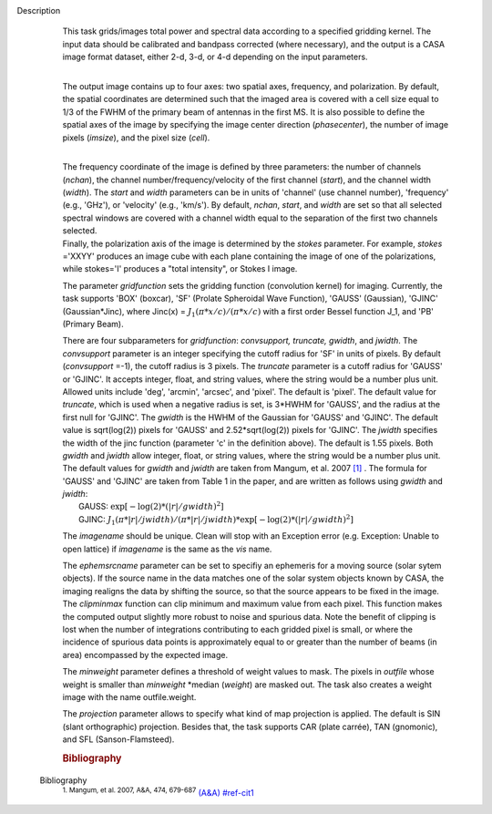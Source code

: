 Description
      | This task grids/images total power and spectral data according
        to a specified gridding kernel. The input data should be
        calibrated and bandpass corrected (where necessary), and the
        output is a CASA image format dataset, either 2-d, 3-d, or 4-d
        depending on the input parameters.
      |  

      The output image contains up to four axes: two spatial axes,
      frequency, and polarization. By default, the spatial coordinates
      are determined such that the imaged area is covered with a cell
      size equal to 1/3 of the FWHM of the primary beam of antennas in
      the first MS. It is also possible to define the spatial axes of
      the image by specifying the image center direction
      (*phasecenter*), the number of image pixels (*imsize*), and the
      pixel size (*cell*).

      | 
      | The frequency coordinate of the image is defined by three
        parameters: the number of channels (*nchan*), the channel
        number/frequency/velocity of the first channel (*start*), and
        the channel width (*width*).  The *start* and *width* parameters
        can be in units of 'channel' (use channel number), 'frequency'
        (e.g., 'GHz'), or 'velocity' (e.g., 'km/s'). By default,
        *nchan*, *start*, and *width* are set so that all selected
        spectral windows are covered with a channel width equal to the
        separation of the first two channels selected.
      | Finally, the polarization axis of the image is determined by the
        *stokes* parameter. For example, *stokes* ='XXYY' produces an
        image cube with each plane containing the image of one of the
        polarizations, while stokes='I' produces a "total intensity", or
        Stokes I image.

      The parameter *gridfunction* sets the gridding function
      (convolution kernel) for imaging. Currently, the task supports
      'BOX' (boxcar), 'SF' (Prolate Spheroidal Wave Function), 'GAUSS'
      (Gaussian), 'GJINC' (Gaussian*Jinc), where Jinc(x) =
      :math:`J_1(π*x/c)/(π*x/c)` with a first order Bessel function J_1,
      and 'PB' (Primary Beam).

      | There are four subparameters for *gridfunction*: *convsupport,
        truncate, gwidth*, and *jwidth*. The *convsupport* parameter is
        an integer specifying the cutoff radius for 'SF' in units of
        pixels. By default (*convsupport* =-1), the cutoff radius is 3
        pixels. The *truncate* parameter is a cutoff radius for 'GAUSS'
        or 'GJINC'. It accepts integer, float, and string values, where
        the string would be a number plus unit. Allowed units include
        'deg', 'arcmin', 'arcsec', and 'pixel'. The default is 'pixel'. 
        The default value for *truncate*, which is used when a negative
        radius is set, is 3*HWHM for 'GAUSS', and the radius at the
        first null for 'GJINC'. The *gwidth* is the HWHM of the Gaussian
        for 'GAUSS' and 'GJINC'. The default value is sqrt(log(2))
        pixels for 'GAUSS' and 2.52*sqrt(log(2)) pixels for 'GJINC'. The
        *jwidth* specifies the width of the jinc function (parameter 'c'
        in the definition above). The default is 1.55 pixels. Both
        *gwidth* and *jwidth* allow integer, float, or string values,
        where the string would be a number plus unit.  The default
        values for *gwidth* and *jwidth* are taken from Mangum, et al.
        2007 `[1] <#cit1>`__ . The formula for 'GAUSS' and 'GJINC' are
        taken from Table 1 in the paper, and are written as follows
        using *gwidth* and *jwidth*:
      |    GAUSS: :math:`\exp[-\log(2)*(|r|/gwidth)^2]`
      |    GJINC:
        :math:`J_1(π*|r|/jwidth)/(π*|r|/jwidth)* \exp[-\log(2)*(|r|/gwidth)^2]`

      The *imagename* should be unique. Clean will stop with an
      Exception error (e.g. Exception: Unable to open lattice) if
      *imagename* is the same as the *vis* name.   

      | The *ephemsrcname* parameter can be set to specifiy an ephemeris
        for a moving source (solar sytem objects).  If the source name
        in the data matches one of the solar system objects known by
        CASA, the imaging realigns the data by shifting the source, so
        that the source appears to be fixed in the image.
      | The *clipminmax* function can clip minimum and maximum value
        from each pixel. This function makes the computed output
        slightly more robust to noise and spurious data.  Note the
        benefit of clipping is lost when the number of integrations
        contributing to each gridded pixel is small, or where the
        incidence of spurious data points is approximately equal to or
        greater than the number of beams (in area) encompassed by the
        expected image.

      The *minweight* parameter defines a threshold of weight values to
      mask. The pixels in *outfile* whose weight is smaller than
      *minweight* \*median (*weight*) are masked out. The task also
      creates a weight image with the name outfile.weight.

      The *projection* parameter allows to specify what kind of map
      projection is applied. The default is SIN (slant orthographic)
      projection. Besides that, the task supports CAR (plate carrée),
      TAN (gnomonic), and SFL (Sanson-Flamsteed). 

      .. rubric:: Bibliography
         :name: bibliography


   Bibliography
         :sup:`1. Mangum, et al. 2007, A&A, 474,
         679-687` `(A&A) <http://www.aanda.org/articles/aa/pdf/2007/41/aa7811-07.pdf>`__ `<#ref-cit1>`__

